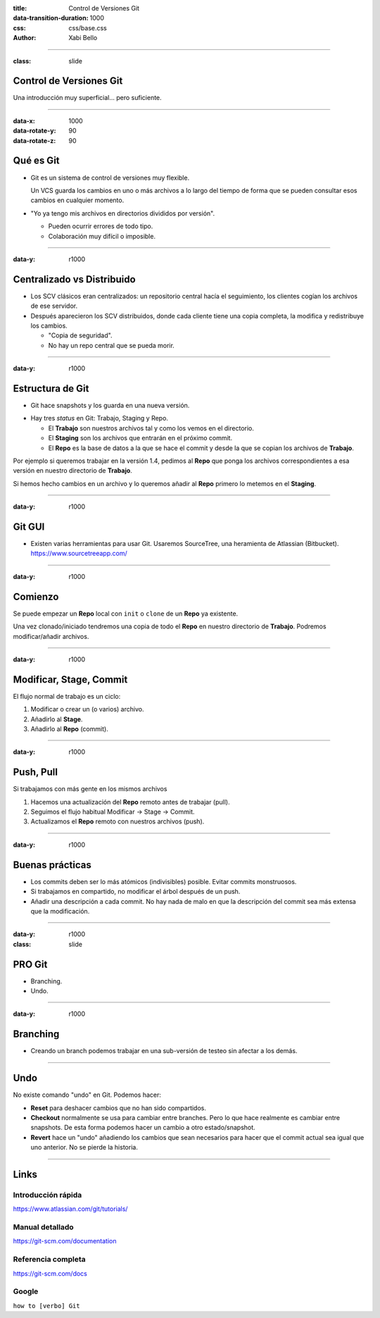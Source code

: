 :title: Control de Versiones Git
:data-transition-duration: 1000
:css: css/base.css
:author: Xabi Bello

----

:class: slide

Control de Versiones Git
========================

Una introducción muy superficial... pero suficiente.

----

:data-x: 1000
:data-rotate-y: 90
:data-rotate-z: 90

Qué es Git
===========

* Git es un sistema de control de versiones muy flexible.

  Un VCS guarda los cambios en uno o más archivos a lo largo del tiempo de
  forma que se pueden consultar esos cambios en cualquier momento.

* "Yo ya tengo mis archivos en directorios divididos por versión".

  - Pueden ocurrir errores de todo tipo.

  - Colaboración muy difícil o imposible.


-----

:data-y: r1000

Centralizado vs Distribuido
===========================

* Los SCV clásicos eran centralizados: un repositorio central hacía el seguimiento,
  los clientes cogían los archivos de ese servidor.

* Después aparecieron los SCV distribuidos, donde cada cliente tiene una copia
  completa, la modifica y redistribuye los cambios.

  - "Copia de seguridad".

  - No hay un repo central que se pueda morir.

-----

:data-y: r1000

Estructura de Git
=================

* Git hace snapshots y los guarda en una nueva versión.

.. image:: images/Basic_Git.svg
    :height: 200px


* Hay tres *status* en Git: Trabajo, Staging y Repo.

  - El **Trabajo** son nuestros archivos tal y como los vemos en el directorio.

  - El **Staging** son los archivos que entrarán en el próximo commit.

  - El **Repo** es la base de datos a la que se hace el commit y desde la que se
    copian los archivos de **Trabajo**.

Por ejemplo si queremos trabajar en la versión 1.4, pedimos al **Repo** que ponga
los archivos correspondientes a esa versión en nuestro directorio de **Trabajo**.

Si hemos hecho cambios en un archivo y lo queremos añadir al **Repo** primero
lo metemos en el **Staging**.

-----

:data-y: r1000

Git GUI
=======

.. image:: images/sourcetree.png
    :width: 800px

* Existen varias herramientas para usar Git. Usaremos SourceTree, una heramienta
  de Atlassian (Bitbucket). https://www.sourcetreeapp.com/


-----

:data-y: r1000


Comienzo
========

Se puede empezar un **Repo** local con ``init`` o ``clone`` de un **Repo** ya 
existente.

.. image:: images/sourcetree_clone.png
    :width: 800px


Una vez clonado/iniciado tendremos una copia de todo el **Repo** en nuestro
directorio de **Trabajo**. Podremos modificar/añadir archivos.

-----

:data-y: r1000

Modificar, Stage, Commit
========================

.. image:: images/sourcetree_commit.png
    :width: 800px

El flujo normal de trabajo es un ciclo:

#. Modificar o crear un (o varios) archivo.

#. Añadirlo al **Stage**.

#. Añadirlo al **Repo** (commit).


-----

:data-y: r1000


Push, Pull
==========

.. image:: images/sourcetree_push_pull.png
    :width: 800px

Si trabajamos con más gente en los mismos archivos

#. Hacemos una actualización del **Repo** remoto antes de trabajar (pull).

#. Seguimos el flujo habitual Modificar -> Stage -> Commit.

#. Actualizamos el **Repo** remoto con nuestros archivos (push).

-----

:data-y: r1000

Buenas prácticas
================

* Los commits deben ser lo más atómicos (indivisibles) posible. Evitar commits
  monstruosos.

* Si trabajamos en compartido, no modificar el árbol después de un push.

* Añadir una descripción a cada commit. No hay nada de malo en que la descripción
  del commit sea más extensa que la modificación.

-----

:data-y: r1000
:class: slide

PRO Git
=======

* Branching.

* Undo.

-----

:data-y: r1000

Branching
=========

* Creando un branch podemos trabajar en una sub-versión de testeo sin afectar
  a los demás.

.. image:: images/git_branch.svg
    :height: 600px

----

Undo
====

No existe comando "undo" en Git. Podemos hacer:

* **Reset** para deshacer cambios que no han sido compartidos.

* **Checkout** normalmente se usa para cambiar entre branches. Pero lo que hace
  realmente es cambiar entre snapshots. De esta forma podemos hacer un cambio
  a otro estado/snapshot.

* **Revert** hace un "undo" añadiendo los cambios que sean necesarios para hacer
  que el commit actual sea igual que uno anterior. No se pierde la historia.

----

Links
=====


Introducción rápida
-------------------

https://www.atlassian.com/git/tutorials/

Manual detallado
----------------
https://git-scm.com/documentation

Referencia completa
-------------------
https://git-scm.com/docs

Google
------

``how to [verbo] Git``


